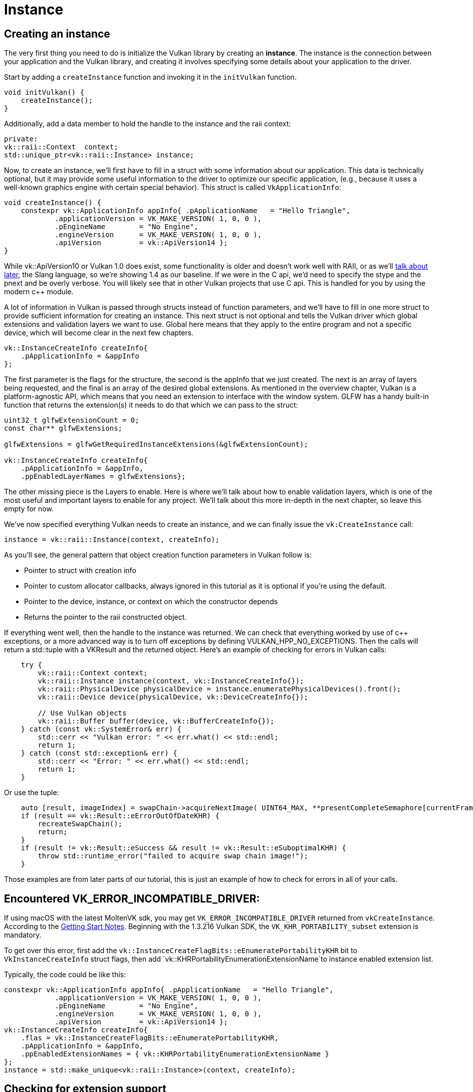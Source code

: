 :pp: {plus}{plus}

= Instance

== Creating an instance

The very first thing you need to do is initialize the Vulkan library by creating
an *instance*. The instance is the connection between your application and the
Vulkan library, and creating it involves specifying some details about your
application to the driver.

Start by adding a `createInstance` function and invoking it in the
`initVulkan` function.

[,c++]
----
void initVulkan() {
    createInstance();
}
----

Additionally, add a data member to hold the handle to the instance and the
raii context:

[,c++]
----
private:
vk::raii::Context  context;
std::unique_ptr<vk::raii::Instance> instance;
----

Now, to create an instance, we'll first have to fill in a struct with some
information about our application. This data is technically optional, but it may
provide some useful information to the driver to optimize our specific
 application, (e.g., because it uses a well-known graphics engine with
certain special behavior). This struct is called `VkApplicationInfo`:

[,c++]
----
void createInstance() {
    constexpr vk::ApplicationInfo appInfo{ .pApplicationName   = "Hello Triangle",
            .applicationVersion = VK_MAKE_VERSION( 1, 0, 0 ),
            .pEngineName        = "No Engine",
            .engineVersion      = VK_MAKE_VERSION( 1, 0, 0 ),
            .apiVersion         = vk::ApiVersion14 };
}
----

While vk::ApiVersion10 or Vulkan 1.0 does exist, some functionality
is older and doesn't work well with RAII, or as we'll xref:../../03_Drawing_a_triangle/02_Graphics_pipeline_basics/01_Shader_modules.adoc[talk about later],
 the Slang language, so we're showing 1.4 as our baseline. If we were in the C
api, we'd need to specify the stype and the pnext and be overly verbose.
You will likely see that in other Vulkan projects that use C api. This is
handled for you by using the modern c{pp} module.

A lot of information in Vulkan is passed through structs instead of function
parameters, and we'll have to fill in one more struct to provide sufficient
information for creating an instance. This next struct is not optional and tells
the Vulkan driver which global extensions and validation layers we want to use.
Global here means that they apply to the entire program and not a specific
device, which will become clear in the next few chapters.

[,c++]
----
vk::InstanceCreateInfo createInfo{
    .pApplicationInfo = &appInfo
};
----

The first parameter is the flags for the structure, the second is the
appInfo that we just created. The next is an array of layers being
requested, and the final is an array of the desired global extensions. As
mentioned in the overview chapter, Vulkan is a platform-agnostic API, which
means that you need an extension to interface with the window system. GLFW
has a handy built-in function that returns the  extension(s) it needs to do
that which we can pass to the struct:

[,c++]
----
uint32_t glfwExtensionCount = 0;
const char** glfwExtensions;

glfwExtensions = glfwGetRequiredInstanceExtensions(&glfwExtensionCount);

vk::InstanceCreateInfo createInfo{
    .pApplicationInfo = &appInfo,
    .ppEnabledLayerNames = glfwExtensions};
----

The other missing piece is the Layers to enable. Here is where we'll talk
about how to enable validation layers, which is one of the most useful and
important layers to enable for any project. We'll talk about this more
in-depth in the next chapter, so leave this empty for now.

We've now specified everything Vulkan needs to create an instance, and we can
finally issue the `vk:CreateInstance` call:

[,c++]
----
instance = vk::raii::Instance(context, createInfo);
----

As you'll see, the general pattern that object creation function parameters in
Vulkan follow is:

* Pointer to struct with creation info
* Pointer to custom allocator callbacks, always ignored in this tutorial as
  it is optional if you're using the default.
* Pointer to the device, instance, or context on which the constructor depends
* Returns the pointer to the raii constructed object.

If everything went well, then the handle to the instance was returned. We can
check that everything worked by use of c{pp} exceptions, or a more advanced
way is to turn off exceptions by defining VULKAN_HPP_NO_EXCEPTIONS.  Then
the calls will return a std::tuple with a VKResult and the returned object.
Here's an example of checking for errors in Vulkan calls:

[,c++]
----
    try {
        vk::raii::Context context;
        vk::raii::Instance instance(context, vk::InstanceCreateInfo{});
        vk::raii::PhysicalDevice physicalDevice = instance.enumeratePhysicalDevices().front();
        vk::raii::Device device(physicalDevice, vk::DeviceCreateInfo{});

        // Use Vulkan objects
        vk::raii::Buffer buffer(device, vk::BufferCreateInfo{});
    } catch (const vk::SystemError& err) {
        std::cerr << "Vulkan error: " << err.what() << std::endl;
        return 1;
    } catch (const std::exception& err) {
        std::cerr << "Error: " << err.what() << std::endl;
        return 1;
    }
----

Or use the tuple:

[,c++]
----
    auto [result, imageIndex] = swapChain->acquireNextImage( UINT64_MAX, **presentCompleteSemaphore[currentFrame], nullptr );
    if (result == vk::Result::eErrorOutOfDateKHR) {
        recreateSwapChain();
        return;
    }
    if (result != vk::Result::eSuccess && result != vk::Result::eSuboptimalKHR) {
        throw std::runtime_error("failed to acquire swap chain image!");
    }
----

Those examples are from later parts of our tutorial, this is just an example
of how to check for errors in all of your calls.

== Encountered VK_ERROR_INCOMPATIBLE_DRIVER:
If using macOS with the latest MoltenVK sdk, you may get `VK_ERROR_INCOMPATIBLE_DRIVER`
returned from `vkCreateInstance`. According to the
https://vulkan.lunarg.com/doc/sdk/1.3.216.0/mac/getting_started.html[Getting Start Notes].
Beginning with the 1.3.216 Vulkan SDK, the `VK_KHR_PORTABILITY_subset`
extension is mandatory.

To get over this error, first add the
 `vk::InstanceCreateFlagBits::eEnumeratePortabilityKHR` bit
to `VkInstanceCreateInfo` struct flags, then add
`vk::KHRPortabilityEnumerationExtensionName`to instance enabled
extension list.

Typically, the code could be like this:

[,c++]
----
constexpr vk::ApplicationInfo appInfo{ .pApplicationName   = "Hello Triangle",
            .applicationVersion = VK_MAKE_VERSION( 1, 0, 0 ),
            .pEngineName        = "No Engine",
            .engineVersion      = VK_MAKE_VERSION( 1, 0, 0 ),
            .apiVersion         = vk::ApiVersion14 };
vk::InstanceCreateInfo createInfo{
    .flas = vk::InstanceCreateFlagBits::eEnumeratePortabilityKHR,
    .pApplicationInfo = &appInfo,
    .ppEnabledExtensionNames = { vk::KHRPortabilityEnumerationExtensionName }
};
instance = std::make_unique<vk::raii::Instance>(context, createInfo);
----

== Checking for extension support

If you look at the `vkCreateInstance` documentation then you'll see that one of
the possible error codes is `VK_ERROR_EXTENSION_NOT_PRESENT`. We could simply
specify the extensions we require and terminate if that error code comes back.
That makes sense for essential extensions like the window system interface, but
what if we want to check for optional functionality?

To retrieve a list of supported extensions before creating an instance, there's
the `vkEnumerateInstanceExtensionProperties` function. We can call it on the
context object; it returns a vector of the extensions available, which
allows us to filter extensions by a specific validation layer, which we'll
ignore for now.

[,c++]
----
auto extension = context.enumerateInstanceLayerProperties()
----

Each `VkExtensionProperties` struct contains the name and version of an
extension. We can list them with a simple for loop (`\t` is a tab for
indentation):

[,c++]
----
std::cout << "available extensions:\n";

for (const auto& extension : extensions) {
    std::cout << '\t' << extension.extensionName << '\n';
}
----

You can add this code to the `createInstance` function if you'd like to provide
some details about the Vulkan support. As a challenge, try to create a function
that checks if all the extensions returned by
`glfwGetRequiredInstanceExtensions` are included in the supported extensions
list.

Before continuing with the more complex steps after instance creation, it's time
to evaluate our debugging options by checking out xref:./02_Validation_layers.adoc[validation layers].

link:/attachments/01_instance_creation.cpp[C{pp} code]
